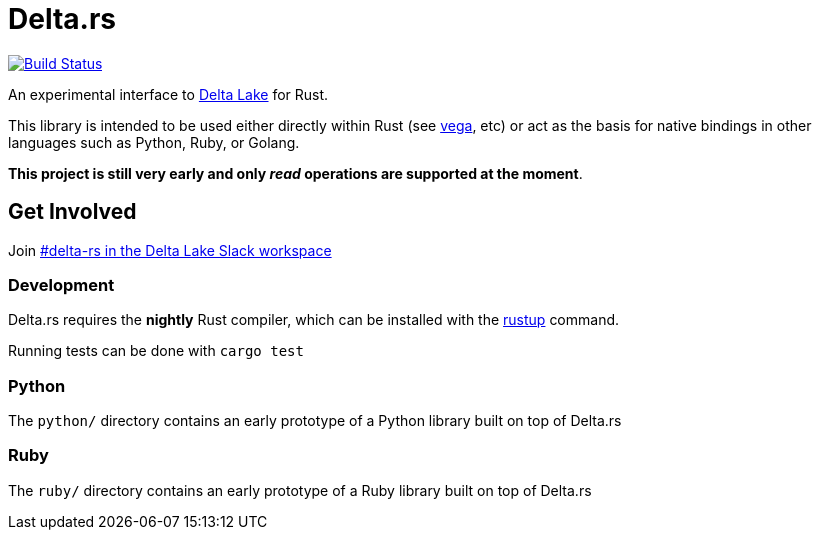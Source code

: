 = Delta.rs

image:https://github.com/reiseburo/delta.rs/workflows/build/badge.svg[Build Status,link=https://github.com/reiseburo/delta.rs/actions]


An experimental interface to
link:https://delta.io[Delta Lake]
for Rust.

This library is intended to be used either directly within Rust (see link:https://github.com/rajasekarv/vega[vega], etc)  or act as the basis for native bindings in other languages such as Python, Ruby, or Golang.

**This project is still very early and only _read_ operations are supported at the moment**.

== Get Involved

Join link:https://join.slack.com/t/delta-users/shared_invite/enQtODQ5ODM5OTAxMjAwLWY4NGI5ZmQ3Y2JmMjZjYjc1MDkwNTA5YTQ4MzhjOWY1MmVjNTM2OGZhNTExNmM5MzQ0YzEzZjIwMjc0OGI0OGM[#delta-rs in the Delta Lake Slack workspace]

=== Development

Delta.rs requires the **nightly** Rust compiler, which can be installed with the
link:https://rustup.rs/[rustup]
command.

Running tests can be done with `cargo test`

=== Python

The `python/` directory contains an early prototype of a Python library built on top of Delta.rs

=== Ruby

The `ruby/` directory contains an early prototype of a Ruby library built on top of Delta.rs
